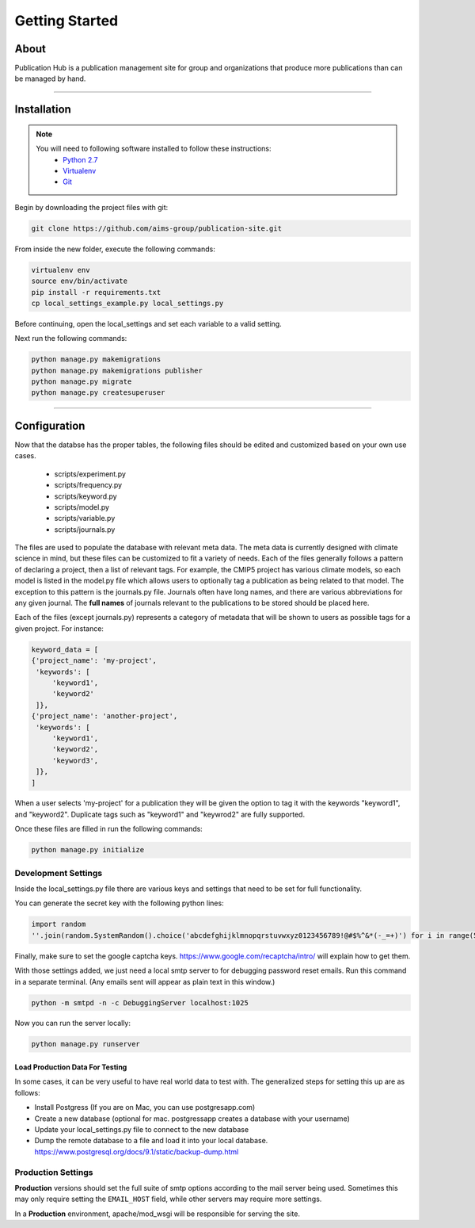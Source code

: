 ******************
Getting Started
******************


About
=====

Publication Hub is a publication management site for group and organizations that produce more publications than can be managed by hand.

-------

Installation
============

.. note::
    You will need to following software installed to follow these instructions:
        * `Python 2.7 <https://www.python.org/download/releases/2.7/>`_
        * `Virtualenv <https://virtualenv.pypa.io/en/latest/installation/>`_
        * `Git <https://git-scm.com/downloads>`_

Begin by downloading the project files with git:

.. code-block:: bash

    git clone https://github.com/aims-group/publication-site.git

From inside the new folder, execute the following commands:

.. code-block:: bash

    virtualenv env
    source env/bin/activate
    pip install -r requirements.txt
    cp local_settings_example.py local_settings.py

Before continuing, open the local_settings and set each variable to a valid setting.

Next run the following commands:

.. code-block:: bash

    python manage.py makemigrations
    python manage.py makemigrations publisher
    python manage.py migrate
    python manage.py createsuperuser

-------

Configuration
=============================

Now that the databse has the proper tables, the following files should be edited and customized based on your own use cases.

 * scripts/experiment.py
 * scripts/frequency.py
 * scripts/keyword.py
 * scripts/model.py
 * scripts/variable.py
 * scripts/journals.py

The files are used to populate the database with relevant meta data. The meta data is currently designed with climate science in mind, but these files can be customized to fit a variety of needs. Each of the files generally follows a pattern of declaring a project, then a list of relevant tags. For example, the CMIP5 project has various climate models, so each model is listed in the model.py file which allows users to optionally tag a publication as being related to that model. 
The exception to this pattern is the journals.py file. Journals often have long names, and there are various abbreviations for any given journal. The **full names** of journals relevant to the publications to be stored should be placed here.

Each of the files (except journals.py) represents a category of metadata that will be shown to users as possible tags for a given project. For instance:

.. code-block:: python

    keyword_data = [
    {'project_name': 'my-project',
     'keywords': [
         'keyword1',
         'keyword2'
     ]},
    {'project_name': 'another-project',
     'keywords': [
         'keyword1',
         'keyword2',
         'keyword3',
     ]},
    ]

When a user selects 'my-project' for a publication they will be given the option to tag it with the keywords "keyword1", and "keyword2". Duplicate tags such as "keyword1" and "keywrod2" are fully supported.

Once these files are filled in run the following commands:

.. code-block:: bash

    python manage.py initialize

Development Settings
---------------------

Inside the local_settings.py file there are various keys and settings that need to be set for full functionality.

You can generate the secret key with the following python lines: 

.. code-block:: python

    import random
    ''.join(random.SystemRandom().choice('abcdefghijklmnopqrstuvwxyz0123456789!@#$%^&*(-_=+)') for i in range(50))


.. code-block: python

    EMAIL_HOST = 'localhost' 
    EMAIL_PORT = 1025       # We will run a development server that will listen to this port

Finally, make sure to set the google captcha keys. https://www.google.com/recaptcha/intro/ will explain how to get them. 


With those settings added, we just need a local smtp server to for debugging password reset emails. 
Run this command in a separate terminal. (Any emails sent will appear as plain text in this window.)

.. code-block:: bash

    python -m smtpd -n -c DebuggingServer localhost:1025

Now you can run the server locally:

.. code-block:: bash

    python manage.py runserver

Load Production Data For Testing
~~~~~~~~~~~~~~~~~~~~~~~~~~~~~~~~~~~

In some cases, it can be very useful to have real world data to test with. The generalized steps for setting this up are as follows:

* Install Postgress (If you are on Mac, you can use postgresapp.com)

* Create a new database (optional for mac. postgressapp creates a database with your username)

* Update your local_settings.py file to connect to the new database

* Dump the remote database to a file and load it into your local database. https://www.postgresql.org/docs/9.1/static/backup-dump.html


Production Settings
---------------------

**Production** versions should set the full suite of smtp options according to the mail server being used.
Sometimes this may only require setting the ``EMAIL_HOST`` field, while other servers may require more settings. 

In a **Production** environment, apache/mod_wsgi will be responsible for serving the site.